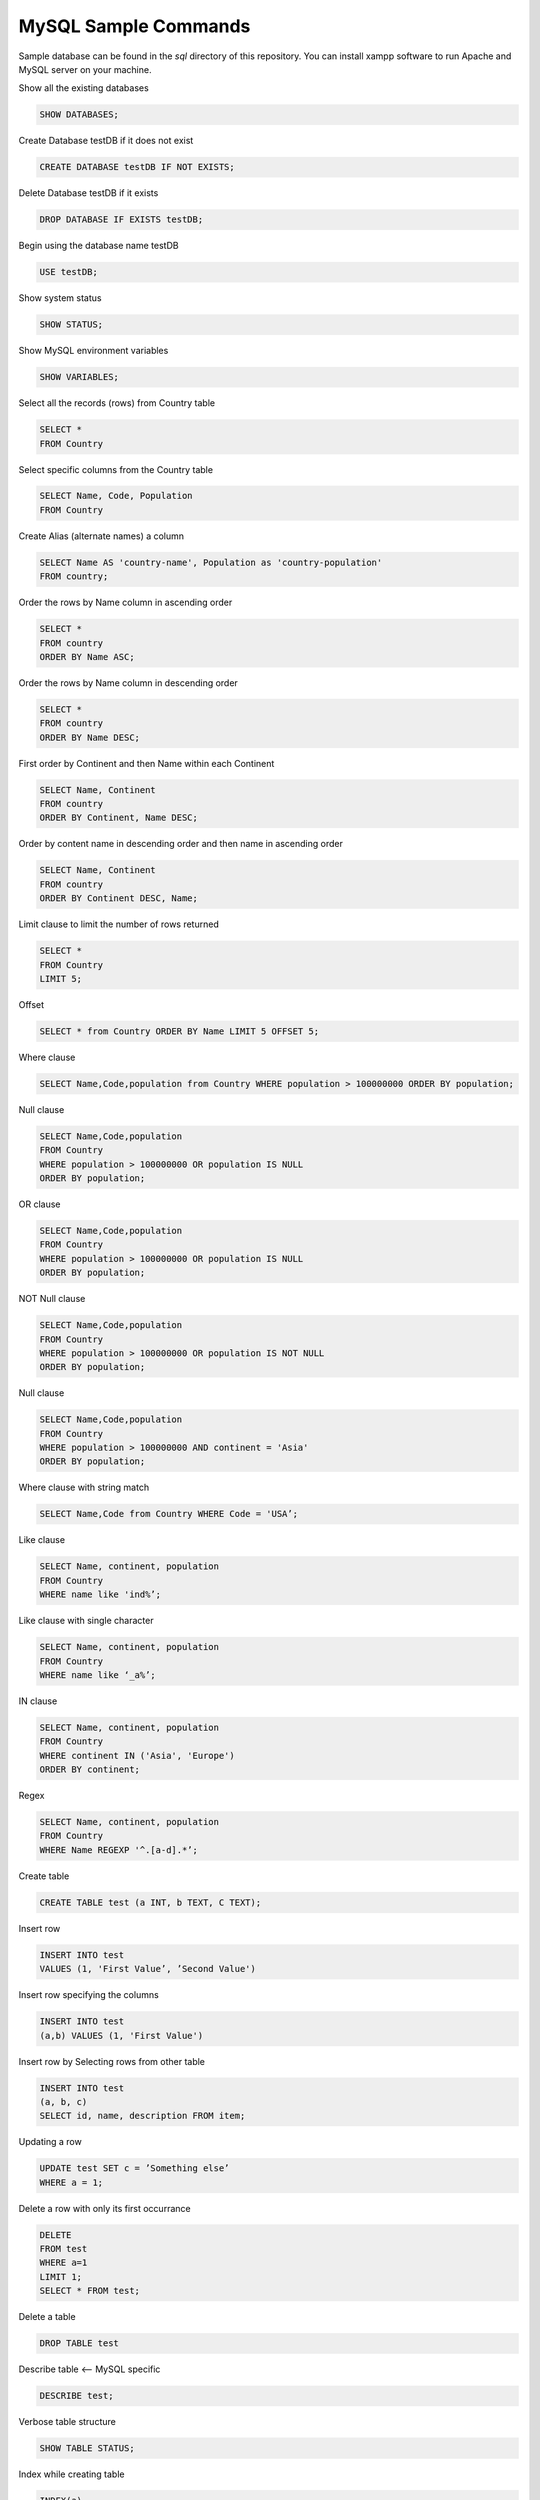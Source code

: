 =====================
MySQL Sample Commands
=====================

Sample database can be found in the `sql` directory of this repository. You can install xampp software to run Apache and MySQL server on your machine.


Show all the existing databases

.. code-block:: sql
   
   SHOW DATABASES;


Create Database testDB if it does not exist

.. code-block:: sql
   
   CREATE DATABASE testDB IF NOT EXISTS;


Delete Database testDB if it exists

.. code-block:: sql
   
   DROP DATABASE IF EXISTS testDB;


Begin using the database name testDB

.. code-block:: sql
   
   USE testDB;


Show system status

.. code-block:: sql
   
   SHOW STATUS;


Show MySQL environment variables

.. code-block:: sql
   
   SHOW VARIABLES;


Select all the records (rows) from Country table

.. code-block:: sql

   SELECT * 
   FROM Country


Select specific columns from the Country table

.. code-block:: sql

   SELECT Name, Code, Population
   FROM Country


Create Alias (alternate names) a column

.. code-block:: sql
   
   SELECT Name AS 'country-name', Population as 'country-population'
   FROM country;


Order the rows by Name column in ascending order

.. code-block:: sql
   
   SELECT * 
   FROM country 
   ORDER BY Name ASC;


Order the rows by Name column in descending order

.. code-block:: sql
   
   SELECT * 
   FROM country 
   ORDER BY Name DESC;


First order by Continent and then Name within each Continent

.. code-block:: sql
   
   SELECT Name, Continent 
   FROM country 
   ORDER BY Continent, Name DESC;


Order by content name in descending order and then name in ascending order

.. code-block:: sql
   
   SELECT Name, Continent 
   FROM country 
   ORDER BY Continent DESC, Name;


Limit clause to limit the number of rows returned

.. code-block:: sql
   
   SELECT * 
   FROM Country 
   LIMIT 5;

Offset

.. code-block:: sql
   
   SELECT * from Country ORDER BY Name LIMIT 5 OFFSET 5;

Where clause

.. code-block:: sql
   
   SELECT Name,Code,population from Country WHERE population > 100000000 ORDER BY population;

Null clause

.. code-block:: sql
   
   SELECT Name,Code,population 
   FROM Country  
   WHERE population > 100000000 OR population IS NULL
   ORDER BY population;


OR clause

.. code-block:: sql
   
   SELECT Name,Code,population 
   FROM Country 
   WHERE population > 100000000 OR population IS NULL
   ORDER BY population;


NOT Null clause

.. code-block:: sql
   
   SELECT Name,Code,population 
   FROM Country 
   WHERE population > 100000000 OR population IS NOT NULL
   ORDER BY population;


Null clause

.. code-block:: sql
   
   SELECT Name,Code,population 
   FROM Country 
   WHERE population > 100000000 AND continent = 'Asia'
   ORDER BY population;

Where clause with string match

.. code-block:: sql
   
   SELECT Name,Code from Country WHERE Code = 'USA’;


Like clause

.. code-block:: sql
   
   SELECT Name, continent, population 
   FROM Country 
   WHERE name like 'ind%’;


Like clause with single character

.. code-block:: sql
   
   SELECT Name, continent, population 
   FROM Country 
   WHERE name like ‘_a%’;


IN clause

.. code-block:: sql
   
   SELECT Name, continent, population 
   FROM Country
   WHERE continent IN ('Asia', 'Europe')
   ORDER BY continent;


Regex

.. code-block:: sql
   
   SELECT Name, continent, population 
   FROM Country 
   WHERE Name REGEXP '^.[a-d].*’;


Create table

.. code-block:: sql
   
   CREATE TABLE test (a INT, b TEXT, C TEXT);

Insert row 

.. code-block:: sql
   
   INSERT INTO test 
   VALUES (1, 'First Value’, ’Second Value')


Insert row specifying the columns

.. code-block:: sql
   
   INSERT INTO test 
   (a,b) VALUES (1, 'First Value')


Insert row by Selecting rows from other table

.. code-block:: sql
   
   INSERT INTO test 
   (a, b, c)
   SELECT id, name, description FROM item;

Updating a row

.. code-block:: sql
   
   UPDATE test SET c = ’Something else’
   WHERE a = 1;


Delete a row with only its first occurrance

.. code-block:: sql
   
   DELETE
   FROM test
   WHERE a=1
   LIMIT 1;
   SELECT * FROM test;


Delete a table

.. code-block:: sql
   
   DROP TABLE test


Describe table <— MySQL specific

.. code-block:: sql
   
   DESCRIBE test;


Verbose table structure

.. code-block:: sql
   
   SHOW TABLE STATUS;


Index while creating table

.. code-block:: sql
   
   INDEX(a)


Show index

.. code-block:: sql
   
   SHOW INDEXES FROM test;


Modify the table at a later stage

.. code-block:: sql
   
   ALTER TABLE test ADD d VARCHAR(10);

Remove a column

.. code-block:: sql
   
   ALTER TABLE test DROP d;

Add a column with more options

.. code-block:: sql
   
   ALTER TABLE test 
   ADD d VARCHAR(10) 
   AFTER a DEFAULT ’something’;


Timezone

.. code-block:: sql
   
   SHOW VARIABLES LIKE ‘%time_zone%’;
	SELECT NOW()
	SET TIMEZONE = ‘US/Eastern’


String functions - Length of a value <— counts the bytes

.. code-block:: sql
   
   SELECT Name, LocalName, Length(LocalName) AS len FROM Country where Continent = 'Europe' ORDER BY len;

CHAR_LENGTH counts characters


Left 3 characters (similarly for Right and Mid):

.. code-block:: sql
   
   Left(Name, 3)


Concatenation

.. code-block:: sql
   
   CONCAT(Name, LocalName)


Char position

.. code-block:: sql
   
   LOCATE(’string’, ‘bigString’)

Case

.. code-block:: sql
   
   UPPER(Name) or LOWER(Name)


Reverse a string

.. code-block:: sql
   
   REVERSE(Name)


Algebra

.. code-block:: sql
   
   SELECT 5+5;


Others

.. code-block:: sql
   
   POWER(2,3), ABS(-5), SIGN, CONV (to convert base), ROUND, TRUNCATE, RAND


Date and Time

.. code-block:: sql
   
   NOW(), UNIX_TIMESTAMP(), DAYOFMONTH, MONTHNAME


GROUP BY

.. code-block:: sql
   
   SELECT Continent, COUNT(*) as count from Country GROUP BY Continent ORDER BY count DESC;


Scan the table and get the count of distinct values

.. code-block:: sql
   
   COUNT(DISTINCT NAME)


Maintaining the integrity of database

.. code-block:: sql
   
   COMIT and ROLLBACK


TRIGGER

.. code-block:: sql
   
   CREATE TRIGGER …


SELECT statement to be used as data for another SELECT statement

.. code-block:: sql
   
   SUBSELECT


View if you would want to use a query multiple times

.. code-block:: sql
   
   CREATE VIEW viewName


Check the current user

.. code-block:: sql
   
   SELECT USER();


Show all the users, hosts and passwords

.. code-block::sql
   
   SELECT User,Host,Password FROM mysql.user;


Create user

.. code-block::sql

   CREATE USER '<userName>'@'localhost' IDENTIFIED BY '<userPassword>';


Delete user

.. code-block::sql
   
   DROP USER <userName>;


Grant all permissions to a user

.. code-block::sql
   
   GRANT ALL PRIVILEGES 
   ON *.* TO '<username>'@'localhost';


Grant some select permissions to a user

.. code-block::sql
   
   GRANT SELECT,UPDATE,INSERT,DELETE 
   ON <database_name>.* TO '<username>'@'localhost';


Export everything to a .csv file

.. code-block::sql
   
   SELECT *
   FROM <table_name>
   INTO OUTFILE 'database.csv'
   FIELDS TERMINATED BY ','
   ENCLOSED BY '"'
   LINES TERMINATED BY '\n';


Inspired by `MySQL Essential Training <https://www.lynda.com/MySQL-tutorials/MySQL-Essential-Training/139986-2.html?srchtrk=index%3a3%0alinktypeid%3a2%0aq%3amysql+%0apage%3a1%0as%3arelevance%0asa%3atrue%0aproducttypeid%3a2>`__
